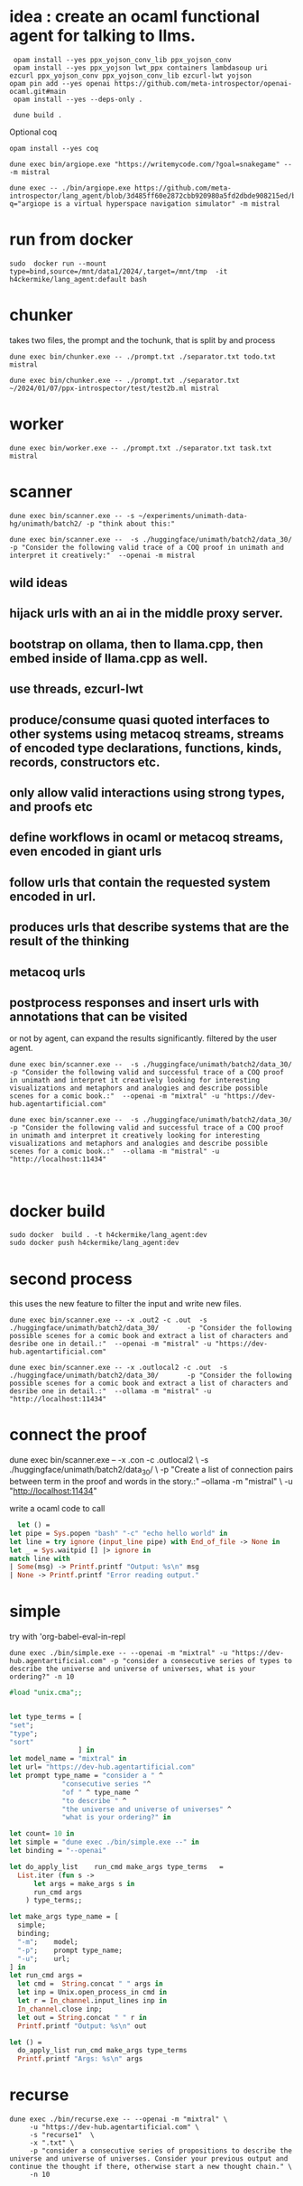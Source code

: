 * idea : create an ocaml functional agent for talking to llms.

#+begin_src shell
  opam install --yes ppx_yojson_conv_lib ppx_yojson_conv
  opam install --yes ppx_yojson lwt_ppx containers lambdasoup uri ezcurl ppx_yojson_conv ppx_yojson_conv_lib ezcurl-lwt yojson
 opam pin add --yes openai https://github.com/meta-introspector/openai-ocaml.git#main
  opam install --yes --deps-only .

  dune build .
#+end_src

#+RESULTS:
| [openai.0.0.1]    | synchronised | (no  | changes) |      |                                                                |          |        |         |       |             |
| openai            | is           | now  | pinned   | to   | git+https://github.com/meta-introspector/openai-ocaml.git#main | (version | 0.0.1) |         |       |             |
|                   |              |      |          |      |                                                                |          |        |         |       |             |
| Already           | up-to-date.  |      |          |      |                                                                |          |        |         |       |             |
| Nothing           | to           | do.  |          |      |                                                                |          |        |         |       |             |
| #                 | Run          | eval | $(opam   | env) | to                                                             | update   |    the | current | shell | environment |
| [lang_agent.~dev] | synchronised | (no  | changes) |      |                                                                |          |        |         |       |             |

Optional coq 
#+begin_src shell
 opam install --yes coq
#+end_src

#+begin_src shell
dune exec bin/argiope.exe "https://writemycode.com/?goal=snakegame" -- -m mistral
#+end_src

#+begin_src shell
dune exec -- ./bin/argiope.exe https://github.com/meta-introspector/lang_agent/blob/3d485ff60e2872cbb920980a5fd2dbde908215ed/bin/argiope.ml#L28?q="argiope is a virtual hyperspace navigation simulator" -m mistral
#+end_src

* run from docker
#+begin_src shell
sudo  docker run --mount type=bind,source=/mnt/data1/2024/,target=/mnt/tmp  -it h4ckermike/lang_agent:default bash
#+end_src

* chunker
takes two files, the prompt and the tochunk, that is split by \n and process

#+begin_src shell
dune exec bin/chunker.exe -- ./prompt.txt ./separator.txt todo.txt mistral
#+end_src

#+begin_src shell
dune exec bin/chunker.exe -- ./prompt.txt ./separator.txt ~/2024/01/07/ppx-introspector/test/test2b.ml mistral
#+end_src

* worker
#+begin_src shell
dune exec bin/worker.exe -- ./prompt.txt ./separator.txt task.txt mistral
#+end_src

* scanner
#+begin_src shell
dune exec bin/scanner.exe -- -s ~/experiments/unimath-data-hg/unimath/batch2/ -p "think about this:"
#+end_src

#+begin_src shell
      dune exec bin/scanner.exe --  -s ./huggingface/unimath/batch2/data_30/       -p "Consider the following valid trace of a COQ proof in unimath and interpret it creatively:"  --openai -m mistral
#+end_src

#+RESULTS:
: DEBUG ./huggingface/unimath/batch2/data_30/


** wild ideas

** hijack urls with an ai in  the middle proxy server.

** bootstrap on ollama, then to llama.cpp, then embed inside of llama.cpp as well.
** use threads, ezcurl-lwt
** produce/consume quasi quoted interfaces to other systems using metacoq streams, streams of encoded type declarations, functions, kinds, records, constructors etc.
** only allow valid interactions using strong types, and proofs etc
** define workflows in ocaml or metacoq streams, even encoded in giant urls
** follow urls that contain the requested system encoded in url.
** produces urls that describe systems that are the result of the thinking
** metacoq urls
** postprocess responses and insert urls with annotations that can be visited
or not by agent, can expand the results significantly. filtered by the user agent.

#+begin_src shell
    dune exec bin/scanner.exe --  -s ./huggingface/unimath/batch2/data_30/       -p "Consider the following valid and successful trace of a COQ proof in unimath and interpret it creatively looking for interesting visualizations and metaphors and analogies and describe possible scenes for a comic book.:"  --openai -m "mixtral" -u "https://dev-hub.agentartificial.com"

    dune exec bin/scanner.exe --  -s ./huggingface/unimath/batch2/data_30/       -p "Consider the following valid and successful trace of a COQ proof in unimath and interpret it creatively looking for interesting visualizations and metaphors and analogies and describe possible scenes for a comic book.:"  --ollama -m "mistral" -u "http://localhost:11434"

    
 #+end_src

* docker build
#+begin_src shell
  sudo docker  build . -t h4ckermike/lang_agent:dev
  sudo docker push h4ckermike/lang_agent:dev
#+end_src

* second process
this uses the new feature to filter the input and write new files.
#+begin_src shell
    dune exec bin/scanner.exe -- -x .out2 -c .out  -s ./huggingface/unimath/batch2/data_30/       -p "Consider the following possible scenes for a comic book and extract a list of characters and desribe one in detail.:"  --openai -m "mistral" -u "https://dev-hub.agentartificial.com"

    dune exec bin/scanner.exe -- -x .outlocal2 -c .out  -s ./huggingface/unimath/batch2/data_30/       -p "Consider the following possible scenes for a comic book and extract a list of characters and desribe one in detail.:"  --ollama -m "mistral" -u "http://localhost:11434"
#+end_src


* connect the proof
    dune exec bin/scanner.exe -- -x .con -c .outlocal2 \
    -s ./huggingface/unimath/batch2/data_30/ \
    -p "Create a list of connection pairs between term in the proof and words in the story.:"  --ollama -m "mistral" \
    -u "http://localhost:11434"

    write a ocaml code to call
#+begin_src ocaml
    let () =
  let pipe = Sys.popen "bash" "-c" "echo hello world" in
  let line = try ignore (input_line pipe) with End_of_file -> None in
  let _ = Sys.waitpid [] |> ignore in
  match line with
  | Some(msg) -> Printf.printf "Output: %s\n" msg
  | None -> Printf.printf "Error reading output."
#+end_src

* simple
try with 'org-babel-eval-in-repl
#+begin_src shell
  dune exec ./bin/simple.exe -- --openai -m "mixtral" -u "https://dev-hub.agentartificial.com" -p "consider a consecutive series of types to describe the universe and universe of universes, what is your ordering?" -n 10
#+end_src

#+begin_src ocaml
#load "unix.cma";;
#+end_src

#+RESULTS:
: Line 1, characters 0-1:
: 1 | \#load "unix.cma";;;;
:     ^
: Error: Illegal character (\\)

#+begin_src ocaml

  let type_terms = [
  "set";
  "type";
  "sort"
                   ] in
  let model_name = "mixtral" in
  let url= "https://dev-hub.agentartificial.com"
  let prompt type_name = "consider a " ^
               "consecutive series "^
               "of " ^ type_name ^
               "to describe " ^
               "the universe and universe of universes" ^
               "what is your ordering?" in

  let count= 10 in
  let simple = "dune exec ./bin/simple.exe --" in
  let binding = "--openai"

  let do_apply_list    run_cmd make_args type_terms   =
    List.iter (fun s ->
        let args = make_args s in
        run_cmd args
      ) type_terms;;

  let make_args type_name = [
    simple;
    binding;
    "-m";    model;
    "-p";    prompt type_name;
    "-u";    url;
  ] in
  let run_cmd args =
    let cmd =  String.concat " " args in
    let inp = Unix.open_process_in cmd in
    let r = In_channel.input_lines inp in
    In_channel.close inp;
    let out = String.concat " " r in
    Printf.printf "Output: %s\n" out

  let () =
    do_apply_list run_cmd make_args type_terms  
    Printf.printf "Args: %s\n" args
#+end_src

#+RESULTS:
: Line 17, characters 0-3:
: 17 | let () =
:      ^^^
: Error: Syntax error


* recurse

#+begin_src shell
  dune exec ./bin/recurse.exe -- --openai -m "mixtral" \
       -u "https://dev-hub.agentartificial.com" \
       -s "recurse1"  \
       -x ".txt" \
       -p "consider a consecutive series of propositions to describe the universe and universe of universes. Consider your previous output and continue the thought if there, otherwise start a new thought chain." \
       -n 10
#+end_src

#+RESULTS:
| DEBUG3                   | path  | recurse1 |
| DEBUG4                   | MODEL | :mixtral |
| Consider:mixtralrecurse1 |       |          |
